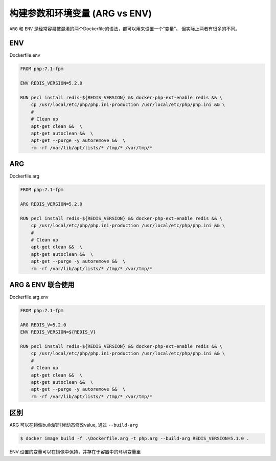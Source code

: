 构建参数和环境变量 (ARG vs ENV)
===============================

``ARG`` 和 ``ENV`` 是经常容易被混淆的两个Dockerfile的语法，都可以用来设置一个“变量”。 但实际上两者有很多的不同。

ENV
-----

Dockerfile.env

.. code-block:: Dockerfile

    FROM php:7.1-fpm

    ENV REDIS_VERSION=5.2.0

    RUN pecl install redis-${REDIS_VERSION} && docker-php-ext-enable redis && \
        cp /usr/local/etc/php/php.ini-production /usr/local/etc/php/php.ini && \
        #
        # Clean up
        apt-get clean &&  \
        apt-get autoclean &&  \
        apt-get --purge -y autoremove &&  \
        rm -rf /var/lib/apt/lists/* /tmp/* /var/tmp/*


ARG
-----

Dockerfile.arg

.. code-block:: Dockerfile

    FROM php:7.1-fpm

    ARG REDIS_VERSION=5.2.0

    RUN pecl install redis-${REDIS_VERSION} && docker-php-ext-enable redis && \
        cp /usr/local/etc/php/php.ini-production /usr/local/etc/php/php.ini && \
        #
        # Clean up
        apt-get clean &&  \
        apt-get autoclean &&  \
        apt-get --purge -y autoremove &&  \
        rm -rf /var/lib/apt/lists/* /tmp/* /var/tmp/*

ARG & ENV 联合使用
-----

Dockerfile.arg.env

.. code-block:: Dockerfile

    FROM php:7.1-fpm

    ARG REDIS_V=5.2.0
    ENV REDIS_VERSION=${REDIS_V}

    RUN pecl install redis-${REDIS_VERSION} && docker-php-ext-enable redis && \
        cp /usr/local/etc/php/php.ini-production /usr/local/etc/php/php.ini && \
        #
        # Clean up
        apt-get clean &&  \
        apt-get autoclean &&  \
        apt-get --purge -y autoremove &&  \
        rm -rf /var/lib/apt/lists/* /tmp/* /var/tmp/*

区别
-------

.. image:: ../_static/dockerfile-guide/docker_environment_build_args.png
    :alt: docker-image
    

ARG 可以在镜像build的时候动态修改value, 通过 ``--build-arg``

.. code-block:: bash
    
    $ docker image build -f .\Dockerfile.arg -t php.arg --build-arg REDIS_VERSION=5.1.0 .

ENV 设置的变量可以在镜像中保持，并存在于容器中的环境变量里